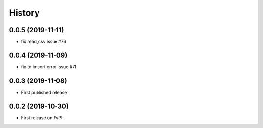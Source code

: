 .. :changelog:

History
-------
0.0.5 (2019-11-11)
++++++++++++++++++
* fix read_csv issue #76

0.0.4 (2019-11-09)
++++++++++++++++++
* fix to import error issue #71

0.0.3 (2019-11-08)
++++++++++++++++++
* First published release

0.0.2 (2019-10-30)
++++++++++++++++++

* First release on PyPI.
